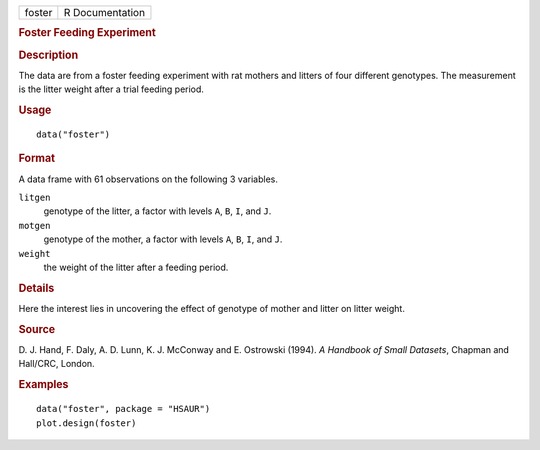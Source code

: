 .. container::

   .. container::

      ====== ===============
      foster R Documentation
      ====== ===============

      .. rubric:: Foster Feeding Experiment
         :name: foster-feeding-experiment

      .. rubric:: Description
         :name: description

      The data are from a foster feeding experiment with rat mothers and
      litters of four different genotypes. The measurement is the litter
      weight after a trial feeding period.

      .. rubric:: Usage
         :name: usage

      ::

         data("foster")

      .. rubric:: Format
         :name: format

      A data frame with 61 observations on the following 3 variables.

      ``litgen``
         genotype of the litter, a factor with levels ``A``, ``B``,
         ``I``, and ``J``.

      ``motgen``
         genotype of the mother, a factor with levels ``A``, ``B``,
         ``I``, and ``J``.

      ``weight``
         the weight of the litter after a feeding period.

      .. rubric:: Details
         :name: details

      Here the interest lies in uncovering the effect of genotype of
      mother and litter on litter weight.

      .. rubric:: Source
         :name: source

      D. J. Hand, F. Daly, A. D. Lunn, K. J. McConway and E. Ostrowski
      (1994). *A Handbook of Small Datasets*, Chapman and Hall/CRC,
      London.

      .. rubric:: Examples
         :name: examples

      ::

           data("foster", package = "HSAUR")
           plot.design(foster)

